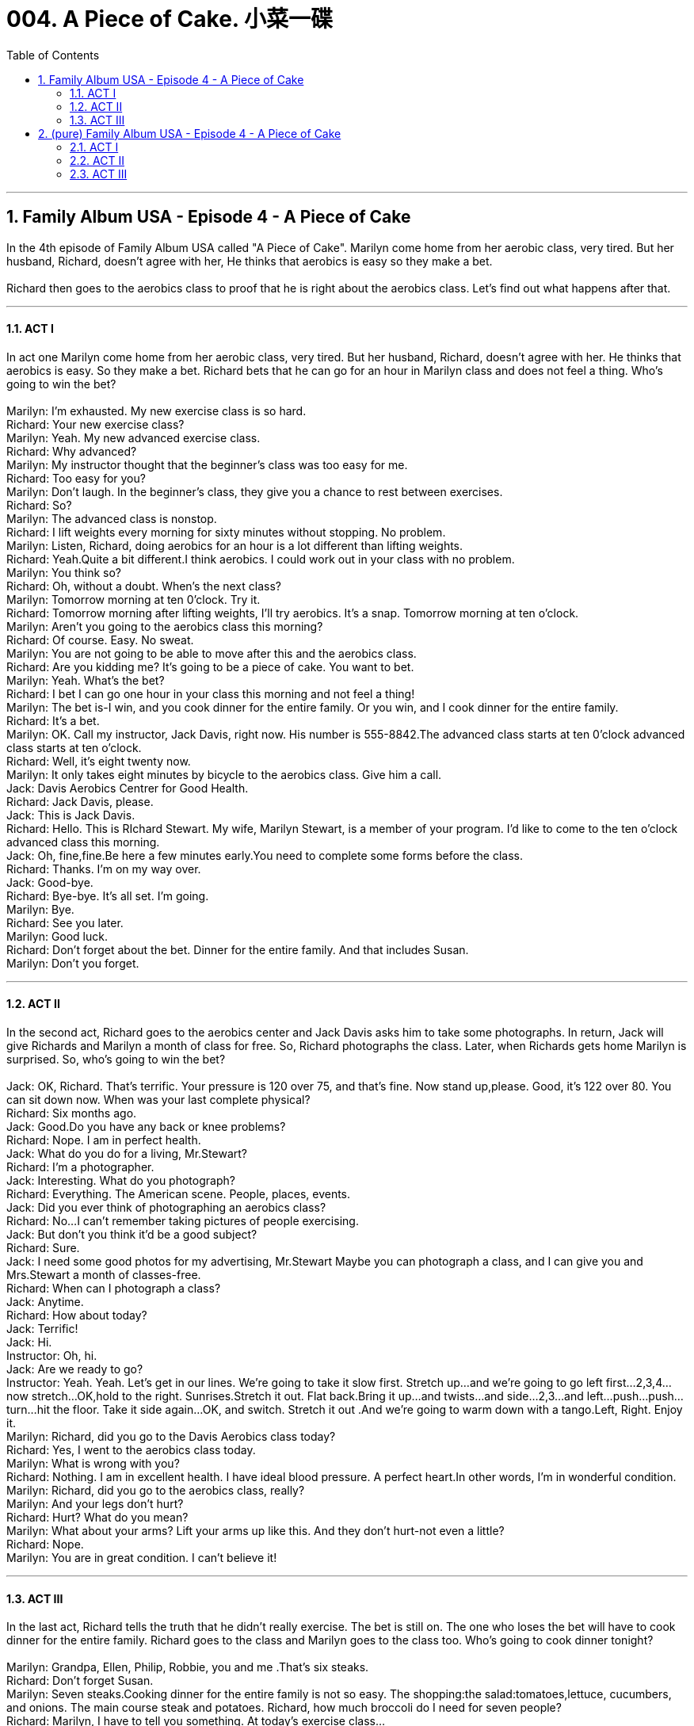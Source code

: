 
= 004. A Piece of Cake. 小菜一碟
:toc: left
:toclevels: 3
:sectnums:
:stylesheet: ../+ 美国高中历史教材 American History ： From Pre-Columbian to the New Millennium/myAdocCss.css.css

'''

== Family Album USA - Episode 4 - A Piece of Cake

In the 4th episode of Family Album USA called "A Piece of Cake". Marilyn come home from her aerobic class, very tired. But her husband, Richard, doesn't agree with her, He thinks that aerobics is easy so they make a bet. +
 +
Richard then goes to the aerobics class to proof that he is right about the aerobics class.  Let's find out what happens after that. +

'''

==== ACT I

In act one Marilyn come home from her aerobic class, very tired. But her husband, Richard, doesn't agree with her. He thinks that aerobics is easy. So they make a bet. Richard bets that he can go for an hour in Marilyn class and does not feel a thing. Who's going to win the bet? +
 +
Marilyn: I'm exhausted. My new exercise class is so hard. +
Richard: Your new exercise class? +
Marilyn: Yeah. My new advanced exercise class. +
Richard: Why advanced? +
Marilyn: My instructor thought that the beginner's class was too easy for me. +
Richard: Too easy for you? +
Marilyn: Don't laugh. In the beginner's class, they give you a chance to rest between exercises. +
Richard: So? +
Marilyn: The advanced class is nonstop. +
Richard: I lift weights every morning for sixty minutes without stopping. No problem. +
Marilyn: Listen, Richard, doing aerobics for an hour is a lot different than lifting weights. +
Richard: Yeah.Quite a bit different.I think aerobics. I could work out in your class with no problem. +
Marilyn: You think so? +
Richard: Oh, without a doubt. When's the next class? +
Marilyn: Tomorrow morning at ten 0'clock. Try it. +
Richard: Tomorrow morning after lifting weights, I'll try aerobics. It's a snap. Tomorrow morning at ten o’clock. +
Marilyn: Aren't you going to the aerobics class this morning? +
Richard: Of course. Easy. No sweat. +
Marilyn: You are not going to be able to move after this and the aerobics class. +
Richard: Are you kidding me? It's going to be a piece of cake. You want to bet. +
Marilyn: Yeah. What's the bet? +
Richard: I bet I can go one hour in your class this morning and not feel a thing! +
Marilyn: The bet is-I win, and you cook dinner for the entire family. Or you win, and I cook dinner for the entire family. +
Richard: It's a bet. +
Marilyn: OK. Call my instructor, Jack Davis, right now. His number is 555-8842.The advanced class starts at ten 0'clock advanced class starts at ten o’clock. +
Richard: Well, it's eight twenty now. +
Marilyn: It only takes eight minutes by bicycle to the aerobics class. Give him a call. +
Jack: Davis Aerobics Centrer for Good Health. +
Richard: Jack Davis, please. +
Jack: This is Jack Davis. +
Richard: Hello. This is RIchard Stewart. My wife, Marilyn Stewart, is a member of your program. I'd like to come to the ten o'clock advanced class this morning. +
Jack: Oh, fine,fine.Be here a few minutes early.You need to complete some forms before the class. +
Richard: Thanks. I'm on my way over. +
Jack: Good-bye. +
Richard: Bye-bye. It's all set. I'm going. +
Marilyn: Bye. +
Richard: See you later. +
Marilyn: Good luck. +
Richard: Don't forget about the bet. Dinner for the entire family. And that includes Susan. +
Marilyn: Don't you forget. +

'''


==== ACT II

In the second act, Richard goes to the aerobics center and Jack Davis asks him to take some photographs. In return, Jack will give Richards and Marilyn a month of class for free. So, Richard photographs the class. Later, when Richards gets home Marilyn is surprised. So, who's going to win the bet? +
 +
Jack: OK, Richard. That's terrific. Your pressure is 120 over 75, and that's fine. Now stand up,please. Good, it's 122 over 80. You can sit down now. When was your last complete physical? +
Richard: Six months ago. +
Jack: Good.Do you have any back or knee problems? +
Richard: Nope. I am in perfect health. +
Jack: What do you do for a living, Mr.Stewart? +
Richard: I'm a photographer. +
Jack: Interesting. What do you photograph? +
Richard: Everything. The American scene. People, places, events. +
Jack: Did you ever think of photographing an aerobics class? +
Richard: No...I can't remember taking pictures of people exercising. +
Jack: But don't you think it'd be a good subject? +
Richard: Sure. +
Jack: I need some good photos for my advertising, Mr.Stewart Maybe you can photograph a class, and I can give you and Mrs.Stewart a month of classes-free. +
Richard: When can I photograph a class? +
Jack: Anytime. +
Richard: How about today? +
Jack: Terrific! +
Jack: Hi. +
Instructor: Oh, hi. +
Jack: Are we ready to go? +
Instructor: Yeah. Yeah. Let's get in our lines. We're going to take it slow first. Stretch up...and we're going to go left first...2,3,4...now stretch...OK,hold to the right. Sunrises.Stretch it out. Flat back.Bring it up...and twists...and side...2,3...and left...push...push...turn...hit the floor. Take it side again...OK, and switch. Stretch it out .And we're going to warm down with a tango.Left, Right. Enjoy it. +
Marilyn: Richard, did you go to the Davis Aerobics class today? +
Richard: Yes, I went to the aerobics class today. +
Marilyn: What is wrong with you? +
Richard: Nothing. I am in excellent health. I have ideal blood pressure. A perfect heart.In other words, I'm in wonderful condition. +
Marilyn: Richard, did you go to the aerobics class, really? +
Marilyn: And your legs don't hurt? +
Richard: Hurt? What do you mean? +
Marilyn: What about your arms? Lift your arms up like this. And they don't hurt-not even a little? +
Richard: Nope. +
Marilyn: You are in great condition. I can't believe it! +

'''

==== ACT III

In the last act, Richard tells the truth that he didn't really exercise. The bet is still on. The one who loses the bet will have to cook dinner for the entire family. Richard goes to the class and Marilyn goes to the class too. Who's going to cook dinner tonight? +
 +
Marilyn: Grandpa, Ellen, Philip, Robbie, you and me .That's six steaks. +
Richard: Don't forget Susan. +
Marilyn: Seven steaks.Cooking dinner for the entire family is not so easy. The shopping:the salad:tomatoes,lettuce, cucumbers, and onions. The main course steak and potatoes. Richard, how much broccoli do I need for seven people? +
Richard: Marilyn, I have to tell you something. At today's exercise class... +
Marilyn: Yes, Richard. +
Richard: Well, I didn't really exercise. +
Marilyn: I knew it! +
Richard: I wanted to, but Jack Davis needed a photographer. I'm sorry, Marilyn. +
Marilyn: I don't understand. Did you exercise or not? +
Richard: No.Instead of exercising, I photographed the class. +
Marilyn: And you didn't exercise? +
Richard: No. +
Marilyn: There's another advanced class today at four 0'clock. We'll go together. +
Richard: What about the bet? +
Marilyn: Oh, the bet is still on, but you shop for the groceries.Remember, you win, and I cook dinner for the entire family. +
Richard: You win, and I cook dinner for the entire family. +
Marilyn: Including Susan. Four 0'clock at the advanced exercise class. With me. +
Jack: Don't forget to breathe. +
Instructor: Skip, hop, front, Twist...again...OK,Now...scissors. +
Richard: This is fun.It's a piece of cake. +
Marilyn: Yeah.Just wait. +
Instructor: 5, 6, 7, go right, 1, 2, back, 3, 1, 2, 3, pony, pony...1, 2, 3, kick...1, 2, 3, kick...pony.And twist, twist. +
Jack: OK. Let's pick up the pace. +
Marilyn: How are you doing, Richard? +
Richard: I can barely move. +
Instructor: 2,3,4,front.Now we're going to run it off. Front...knees up, knees up. +
Jack: OK, Finish off by jogging in place. OK. Keep those knees up. All right.That's it for today. Thank you, everyone. See you next week. +
Richard: Thank you, Jack, but no thank you. +
Marilyn: The advanced exercise class is not so easy, huh? +
Richard: Come on, Richard.Get up. Let's go, you have to cook dinner for the entire family. +
Richard: Marilyn, I'm exhausted. I can't move. +
Marilyn: Oh, you'll do it. It's a piece of cake. +
Jack: Excuse me, Richard,Marilyn. +
Richard: You are a terrific instructor, Jack. +
Jack: Thanks. But I have a question. Is this your very first advanced aerobics class? +
Richard: Yes,it is. +
Jack: You are in great shape, Richard. Very few people last in this class for the full hour the very first time. +
Marilyn: It's true. You are in Great shape. +
Richard: Thanks! +
Marilyn: I think we'll cook dinner together. +

'''

==  (pure) Family Album USA - Episode 4 - A Piece of Cake

In the 4th episode of Family Album USA called "A Piece of Cake". Marilyn come home from her aerobic class, very tired. But her husband, Richard, doesn't agree with her, He thinks that aerobics is easy so they make a bet. +
 +
Richard then goes to the aerobics class to proof that he is right about the aerobics class.  Let's find out what happens after that. +

'''

==== ACT I

In act one Marilyn come home from her aerobic class, very tired. But her husband, Richard, doesn't agree with her. He thinks that aerobics is easy. So they make a bet. Richard bets that he can go for an hour in Marilyn class and does not feel a thing. Who's going to win the bet? +
 +
Marilyn: I'm exhausted. My new exercise class is so hard. +
Richard: Your new exercise class? +
Marilyn: Yeah. My new advanced exercise class. +
Richard: Why advanced? +
Marilyn: My instructor thought that the beginner's class was too easy for me. +
Richard: Too easy for you? +
Marilyn: Don't laugh. In the beginner's class, they give you a chance to rest between exercises. +
Richard: So? +
Marilyn: The advanced class is nonstop. +
Richard: I lift weights every morning for sixty minutes without stopping. No problem. +
Marilyn: Listen, Richard, doing aerobics for an hour is a lot different than lifting weights. +
Richard: Yeah.Quite a bit different.I think aerobics. I could work out in your class with no problem. +
Marilyn: You think so? +
Richard: Oh, without a doubt. When's the next class? +
Marilyn: Tomorrow morning at ten 0'clock. Try it. +
Richard: Tomorrow morning after lifting weights, I'll try aerobics. It's a snap. Tomorrow morning at ten o’clock. +
Marilyn: Aren't you going to the aerobics class this morning? +
Richard: Of course. Easy. No sweat. +
Marilyn: You are not going to be able to move after this and the aerobics class. +
Richard: Are you kidding me? It's going to be a piece of cake. You want to bet. +
Marilyn: Yeah. What's the bet? +
Richard: I bet I can go one hour in your class this morning and not feel a thing! +
Marilyn: The bet is-I win, and you cook dinner for the entire family. Or you win, and I cook dinner for the entire family. +
Richard: It's a bet. +
Marilyn: OK. Call my instructor, Jack Davis, right now. His number is 555-8842.The advanced class starts at ten 0'clock advanced class starts at ten o’clock. +
Richard: Well, it's eight twenty now. +
Marilyn: It only takes eight minutes by bicycle to the aerobics class. Give him a call. +
Jack: Davis Aerobics Centrer for Good Health. +
Richard: Jack Davis, please. +
Jack: This is Jack Davis. +
Richard: Hello. This is RIchard Stewart. My wife, Marilyn Stewart, is a member of your program. I'd like to come to the ten o'clock advanced class this morning. +
Jack: Oh, fine,fine.Be here a few minutes early.You need to complete some forms before the class. +
Richard: Thanks. I'm on my way over. +
Jack: Good-bye. +
Richard: Bye-bye. It's all set. I'm going. +
Marilyn: Bye. +
Richard: See you later. +
Marilyn: Good luck. +
Richard: Don't forget about the bet. Dinner for the entire family. And that includes Susan. +
Marilyn: Don't you forget. +

'''


==== ACT II

In the second act, Richard goes to the aerobics center and Jack Davis asks him to take some photographs. In return, Jack will give Richards and Marilyn a month of class for free. So, Richard photographs the class. Later, when Richards gets home Marilyn is surprised. So, who's going to win the bet? +
 +
Jack: OK, Richard. That's terrific. Your pressure is 120 over 75, and that's fine. Now stand up,please. Good, it's 122 over 80. You can sit down now. When was your last complete physical? +
Richard: Six months ago. +
Jack: Good.Do you have any back or knee problems? +
Richard: Nope. I am in perfect health. +
Jack: What do you do for a living, Mr.Stewart? +
Richard: I'm a photographer. +
Jack: Interesting. What do you photograph? +
Richard: Everything. The American scene. People, places, events. +
Jack: Did you ever think of photographing an aerobics class? +
Richard: No...I can't remember taking pictures of people exercising. +
Jack: But don't you think it'd be a good subject? +
Richard: Sure. +
Jack: I need some good photos for my advertising, Mr.Stewart Maybe you can photograph a class, and I can give you and Mrs.Stewart a month of classes-free. +
Richard: When can I photograph a class? +
Jack: Anytime. +
Richard: How about today? +
Jack: Terrific! +
Jack: Hi. +
Instructor: Oh, hi. +
Jack: Are we ready to go? +
Instructor: Yeah. Yeah. Let's get in our lines. We're going to take it slow first. Stretch up...and we're going to go left first...2,3,4...now stretch...OK,hold to the right. Sunrises.Stretch it out. Flat back.Bring it up...and twists...and side...2,3...and left...push...push...turn...hit the floor. Take it side again...OK, and switch. Stretch it out .And we're going to warm down with a tango.Left, Right. Enjoy it. +
Marilyn: Richard, did you go to the Davis Aerobics class today? +
Richard: Yes, I went to the aerobics class today. +
Marilyn: What is wrong with you? +
Richard: Nothing. I am in excellent health. I have ideal blood pressure. A perfect heart.In other words, I'm in wonderful condition. +
Marilyn: Richard, did you go to the aerobics class, really? +
Marilyn: And your legs don't hurt? +
Richard: Hurt? What do you mean? +
Marilyn: What about your arms? Lift your arms up like this. And they don't hurt-not even a little? +
Richard: Nope. +
Marilyn: You are in great condition. I can't believe it! +

'''

==== ACT III

In the last act, Richard tells the truth that he didn't really exercise. The bet is still on. The one who loses the bet will have to cook dinner for the entire family. Richard goes to the class and Marilyn goes to the class too. Who's going to cook dinner tonight? +
 +
Marilyn: Grandpa, Ellen, Philip, Robbie, you and me .That's six steaks. +
Richard: Don't forget Susan. +
Marilyn: Seven steaks.Cooking dinner for the entire family is not so easy. The shopping:the salad:tomatoes,lettuce, cucumbers, and onions. The main course steak and potatoes. Richard, how much broccoli do I need for seven people? +
Richard: Marilyn, I have to tell you something. At today's exercise class... +
Marilyn: Yes, Richard. +
Richard: Well, I didn't really exercise. +
Marilyn: I knew it! +
Richard: I wanted to, but Jack Davis needed a photographer. I'm sorry, Marilyn. +
Marilyn: I don't understand. Did you exercise or not? +
Richard: No.Instead of exercising, I photographed the class. +
Marilyn: And you didn't exercise? +
Richard: No. +
Marilyn: There's another advanced class today at four 0'clock. We'll go together. +
Richard: What about the bet? +
Marilyn: Oh, the bet is still on, but you shop for the groceries.Remember, you win, and I cook dinner for the entire family. +
Richard: You win, and I cook dinner for the entire family. +
Marilyn: Including Susan. Four 0'clock at the advanced exercise class. With me. +
Jack: Don't forget to breathe. +
Instructor: Skip, hop, front, Twist...again...OK,Now...scissors. +
Richard: This is fun.It's a piece of cake. +
Marilyn: Yeah.Just wait. +
Instructor: 5, 6, 7, go right, 1, 2, back, 3, 1, 2, 3, pony, pony...1, 2, 3, kick...1, 2, 3, kick...pony.And twist, twist. +
Jack: OK. Let's pick up the pace. +
Marilyn: How are you doing, Richard? +
Richard: I can barely move. +
Instructor: 2,3,4,front.Now we're going to run it off. Front...knees up, knees up. +
Jack: OK, Finish off by jogging in place. OK. Keep those knees up. All right.That's it for today. Thank you, everyone. See you next week. +
Richard: Thank you, Jack, but no thank you. +
Marilyn: The advanced exercise class is not so easy, huh? +
Richard: Come on, Richard.Get up. Let's go, you have to cook dinner for the entire family. +
Richard: Marilyn, I'm exhausted. I can't move. +
Marilyn: Oh, you'll do it. It's a piece of cake. +
Jack: Excuse me, Richard,Marilyn. +
Richard: You are a terrific instructor, Jack. +
Jack: Thanks. But I have a question. Is this your very first advanced aerobics class? +
Richard: Yes,it is. +
Jack: You are in great shape, Richard. Very few people last in this class for the full hour the very first time. +
Marilyn: It's true. You are in Great shape. +
Richard: Thanks! +
Marilyn: I think we'll cook dinner together. +

'''


